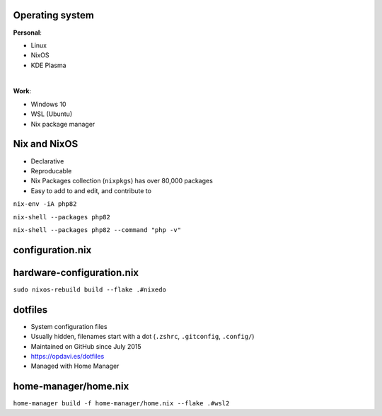 .. raw:: pdf

   PageBreak standardPage

Operating system
================

**Personal**:

- Linux
- NixOS
- KDE Plasma

|

**Work**:

- Windows 10
- WSL (Ubuntu)
- Nix package manager

.. raw:: pdf

    TextAnnotation "Started with Ubuntu for work, used Pop!_OS for personal laptops and now on NixOS."
    TextAnnotation "Used to use Apple/macOS and switched full-time to Linux a few years ago.used Homebrew for package management."
    TextAnnotation "Automated things with Ansible."
    TextAnnotation ""
    TextAnnotation "Use Windows for Office, Teams, etc. Development is done within the WSL/Linux environment."

Nix and NixOS
=============

- Declarative
- Reproducable
- Nix Packages collection (``nixpkgs``) has over 80,000 packages
- Easy to add to and edit, and contribute to

.. raw:: pdf

   TextAnnotation "Nix builds packages in isolation from each other. This ensures that they are reproducible and don't have undeclared dependencies, so if a package works on one machine, it will also work on another."
   TextAnnotation "Nix makes it trivial to share development and build environments for your projects, regardless of what programming languages and tools you’re using. "
   TextAnnotation "80,000 packages including Vim and tmux plugins, PHP and node packages"
   TextAnnotation "Configuration file-driven. You declare the end state rather than the steps to get there."
   TextAnnotation "Replaced Ansible for me."

.. raw:: pdf

   PageBreak titlePage

.. class:: centredtitle

``nix-env -iA php82``

.. raw:: pdf

   PageBreak

.. class:: centredtitle

``nix-shell --packages php82``

.. raw:: pdf

   PageBreak

.. class:: centredtitle

``nix-shell --packages php82
--command "php -v"``

.. raw:: pdf

   PageBreak standardPage

configuration.nix
=================

.. code-block:: nix
   :include: code/configuration.nix
   :linenos:


hardware-configuration.nix
==========================

.. code-block:: nix
   :include: code/hardware-configuration.nix
   :linenos:

.. raw:: pdf

   PageBreak titlePage

.. class:: centredtitle

``sudo nixos-rebuild build
--flake .#nixedo``

.. raw:: pdf

   PageBreak standardPage

dotfiles
========

* System configuration files
* Usually hidden, filenames start with a dot (``.zshrc``, ``.gitconfig``, ``.config/``)
* Maintained on GitHub since July 2015
* https://opdavi.es/dotfiles
* Managed with Home Manager

.. raw:: pdf

    TextAnnotation "Similar to hidden files within projects like .gitignore."
    TextAnnotation "Manages user configuration instead of system configuration."
    TextAnnotation ""
    TextAnnotation "Used with NixOS and the Nix package manager in WSL."

home-manager/home.nix
=====================

.. code-block:: nix
    :include: code/home-manager.nix
    :linenos:

.. raw:: pdf

   PageBreak titlePage

.. class:: centredtitle

``home-manager build
-f home-manager/home.nix
--flake .#wsl2``

.. raw:: pdf

   PageBreak standardPage
